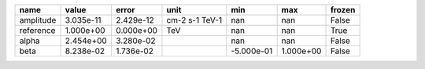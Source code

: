 ========= ========= ========= ============== ========== ========= ======
     name     value     error           unit        min       max frozen
========= ========= ========= ============== ========== ========= ======
amplitude 3.035e-11 2.429e-12 cm-2 s-1 TeV-1        nan       nan  False
reference 1.000e+00 0.000e+00            TeV        nan       nan   True
    alpha 2.454e+00 3.280e-02                       nan       nan  False
     beta 8.238e-02 1.736e-02                -5.000e-01 1.000e+00  False
========= ========= ========= ============== ========== ========= ======
